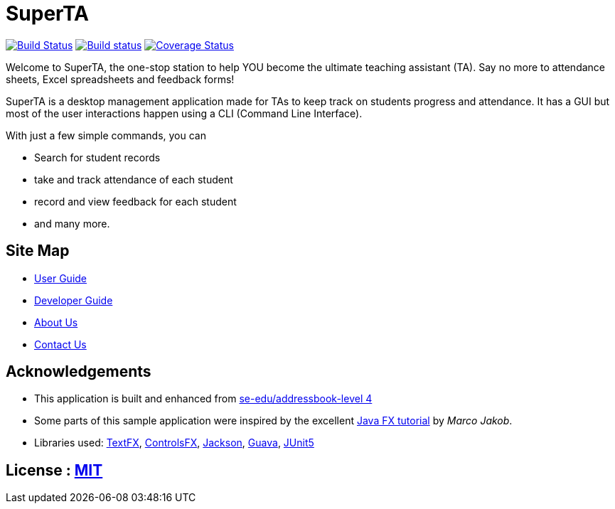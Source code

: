 = SuperTA
ifdef::env-github,env-browser[:relfileprefix: docs/]

https://travis-ci.org/CS2103-AY1819S1-T16-2/main[image:https://travis-ci.org/CS2103-AY1819S1-T16-2/main.svg?branch=master[Build Status]]
https://ci.appveyor.com/project/Caephler/main[image:https://ci.appveyor.com/api/projects/status/nf0mimtyhamj6l8e?svg=true[Build status]]
https://coveralls.io/github/CS2103-AY1819S1-T16-2/main?branch=master[image:https://coveralls.io/repos/github/CS2103-AY1819S1-T16-2/main/badge.svg?branch=master[Coverage Status]]

ifdef::env-github[]
image::docs/images/Ui.png[width="600"]
endif::[]

Welcome to SuperTA, the one-stop station to help YOU become the ultimate teaching assistant (TA). Say no more to attendance sheets, Excel spreadsheets and feedback forms!

ifdef::env-github[]
image::docs/images/Ui2.png[width="600"]
endif::[]

SuperTA is a desktop management application made for TAs to keep track on students progress and attendance. It has a GUI but most of the user interactions happen using a CLI (Command Line Interface).

ifdef::env-github[]
image::docs/images/Ui3.png[width="600"]
endif::[]

With just a few simple commands, you can

* Search for student records
* take and track attendance of each student
* record and view feedback for each student
* and many more.

ifdef::env-github[]
image::docs/images/Ui4.png[width="600"]
endif::[]

== Site Map

* <<UserGuide#, User Guide>>
* <<DeveloperGuide#, Developer Guide>>
* <<AboutUs#, About Us>>
* <<ContactUs#, Contact Us>>

== Acknowledgements

* This application is built and enhanced from https://github.com/se-edu/addressbook-level4[se-edu/addressbook-level 4]
* Some parts of this sample application were inspired by the excellent http://code.makery.ch/library/javafx-8-tutorial/[Java FX tutorial] by
_Marco Jakob_.
* Libraries used: https://github.com/TestFX/TestFX[TextFX], https://bitbucket.org/controlsfx/controlsfx/[ControlsFX], https://github.com/FasterXML/jackson[Jackson], https://github.com/google/guava[Guava], https://github.com/junit-team/junit5[JUnit5]

== License : link:LICENSE[MIT]
